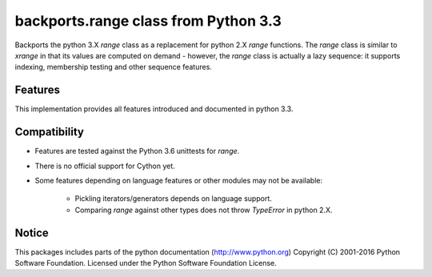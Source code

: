 backports.range class from Python 3.3
=====================================

Backports the python 3.X `range` class as a replacement for python 2.X `range`
functions. The `range` class is similar to `xrange` in that its values are
computed on demand - however, the `range` class is actually a lazy sequence:
it supports indexing, membership testing and other sequence features.

Features
--------

This implementation provides all features introduced and documented in
python 3.3.

Compatibility
-------------

- Features are tested against the Python 3.6 unittests for `range`.

- There is no official support for Cython yet.

- Some features depending on language features or other modules may not be
  available:

   - Pickling iterators/generators depends on language support.

   - Comparing `range` against other types does not throw `TypeError` in python 2.X.

Notice
------
This packages includes parts of the python documentation (http://www.python.org)
Copyright (C) 2001-2016 Python Software Foundation.
Licensed under the Python Software Foundation License.